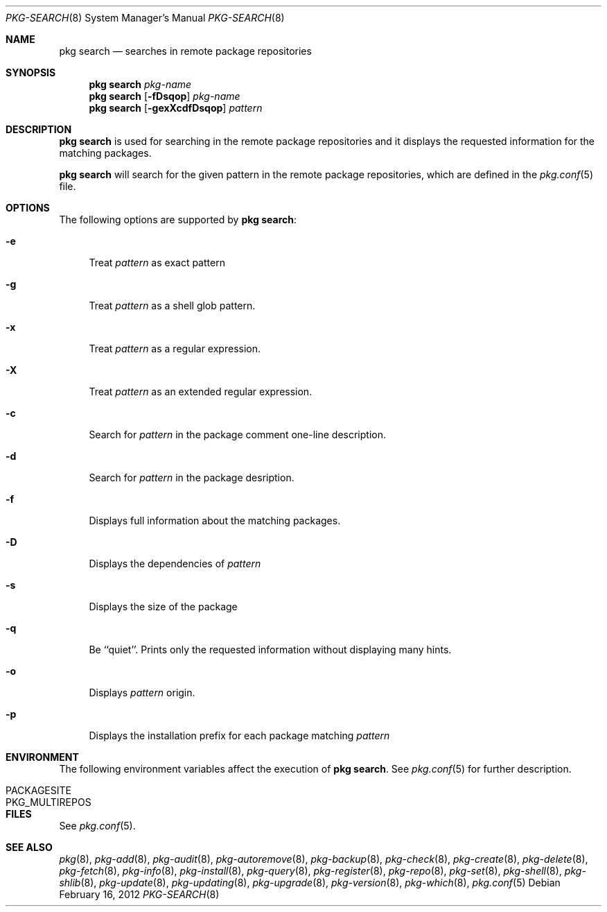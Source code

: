 .\"
.\" FreeBSD pkg - a next generation package for the installation and maintenance
.\" of non-core utilities.
.\"
.\" Redistribution and use in source and binary forms, with or without
.\" modification, are permitted provided that the following conditions
.\" are met:
.\" 1. Redistributions of source code must retain the above copyright
.\"    notice, this list of conditions and the following disclaimer.
.\" 2. Redistributions in binary form must reproduce the above copyright
.\"    notice, this list of conditions and the following disclaimer in the
.\"    documentation and/or other materials provided with the distribution.
.\"
.\"
.\"     @(#)pkg.8
.\" $FreeBSD$
.\"
.Dd February 16, 2012
.Dt PKG-SEARCH 8
.Os
.Sh NAME
.Nm "pkg search"
.Nd searches in remote package repositories
.Sh SYNOPSIS
.Nm
.Ar pkg-name
.Nm
.Op Fl fDsqop
.Ar pkg-name
.Nm
.Op Fl gexXcdfDsqop
.Ar pattern
.Sh DESCRIPTION
.Nm
is used for searching in the remote package repositories
and it displays the requested information for the matching
packages.
.Pp
.Nm
will search for the given pattern in the remote package
repositories, which are defined in the
.Xr pkg.conf 5
file.
.Sh OPTIONS
The following options are supported by
.Nm :
.Bl -tag -width F1
.It Fl e
Treat
.Ar pattern
as exact pattern
.It Fl g
Treat
.Ar pattern
as a shell glob pattern.
.It Fl x
Treat
.Ar pattern
as a regular expression.
.It Fl X
Treat
.Ar pattern
as an extended regular expression.
.It Fl c
Search for
.Ar pattern
in the package comment one-line description.
.It Fl d
Search for
.Ar pattern
in the package desription.
.It Fl f
Displays full information about the matching packages.
.It Fl D
Displays the dependencies of
.Ar pattern
.It Fl s
Displays the size of the package
.It Fl q
Be ``quiet''.
Prints only the requested information without
displaying many hints.
.It Fl o
Displays
.Ar pattern
origin.
.It Fl p
Displays the installation prefix for each package matching
.Ar pattern
.El
.Sh ENVIRONMENT
The following environment variables affect the execution of
.Nm .
See
.Xr pkg.conf 5
for further description.
.Bl -tag -width ".Ev NO_DESCRIPTIONS"
.It Ev PACKAGESITE
.It Ev PKG_MULTIREPOS
.El
.Sh FILES
See
.Xr pkg.conf 5 .
.Sh SEE ALSO
.Xr pkg 8 ,
.Xr pkg-add 8 ,
.Xr pkg-audit 8 ,
.Xr pkg-autoremove 8 ,
.Xr pkg-backup 8 ,
.Xr pkg-check 8 ,
.Xr pkg-create 8 ,
.Xr pkg-delete 8 ,
.Xr pkg-fetch 8 ,
.Xr pkg-info 8 ,
.Xr pkg-install 8 ,
.Xr pkg-query 8 ,
.Xr pkg-register 8 ,
.Xr pkg-repo 8 ,
.Xr pkg-set 8 ,
.Xr pkg-shell 8 ,
.Xr pkg-shlib 8 ,
.Xr pkg-update 8 ,
.Xr pkg-updating 8 ,
.Xr pkg-upgrade 8 ,
.Xr pkg-version 8 ,
.Xr pkg-which 8 ,
.Xr pkg.conf 5
